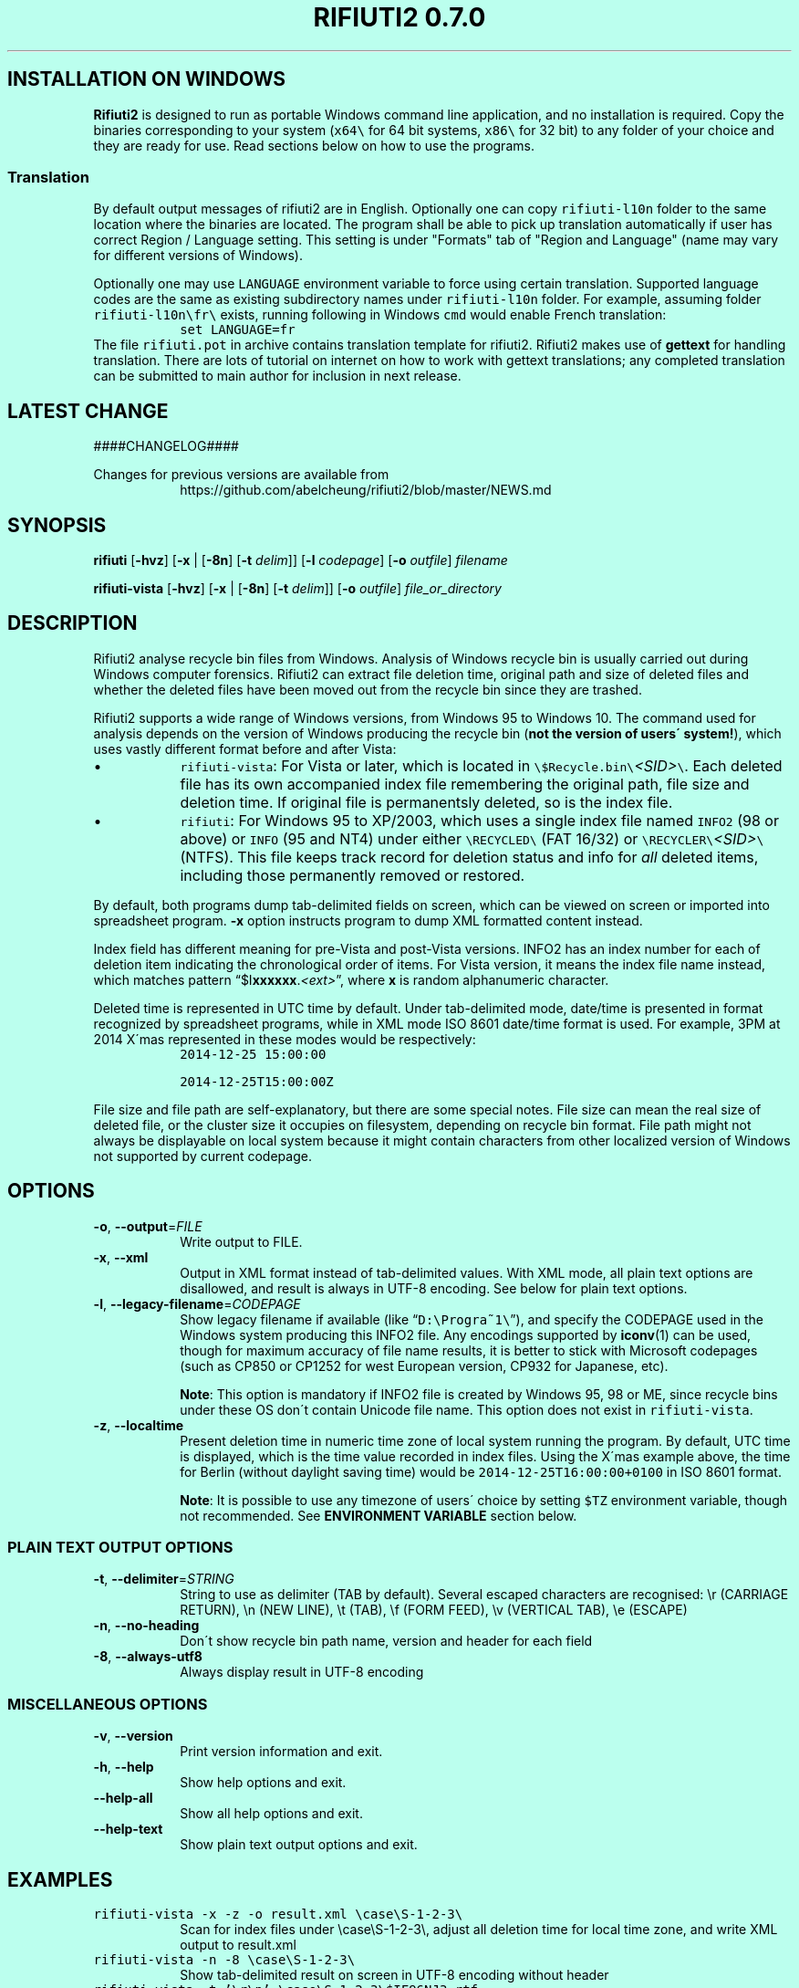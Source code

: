 .\"-
.\" Man page for rifiuti2
.\"
.\" Copyright (c) 2008 Anthony Wong <ypwong@debian.org>
.\" Copyrgith (c) 2015 Abel Cheung <abelcheung@gmail.com>
.\"
.\" This documentation is available under BSD 3-clause license.
.\"

.  ie \n[www-html] \{\
.\" see groff_www(7)
.BCL black #bbffee blue blue #302226

.TH "RIFIUTI2 0.7.0" "1"

.SH INSTALLATION ON WINDOWS

\fBRifiuti2\fP is designed to run as portable Windows command line
application, and no installation is required. Copy the binaries
corresponding to your system (\fCx64\\\fP for 64 bit systems,
\fCx86\\\fP for 32 bit) to any folder of your choice and they are
ready for use. Read sections below on how to use the programs.

.SS Translation
By default output messages of rifiuti2 are in English.
Optionally one can copy
.nh
\fCrifiuti\-l10n\fP
.hy
folder to the same location where the binaries are located.
The program shall be able to pick up translation automatically
if user has correct Region / Language setting.  This setting 
is under "Formats" tab of "Region and Language" (name may vary
for different versions of Windows).

Optionally one may use \fCLANGUAGE\fP environment variable to
force using certain translation.  Supported language codes are
the same as existing subdirectory names under
.nh
\fCrifiuti\-l10n\fP
.hy
folder.  For example, assuming folder
.nh
\fCrifiuti\-l10n\\fr\\\fP
.hy
exists, running following in Windows \fCcmd\fP would enable French
translation:
.RS
\fCset LANGUAGE=fr\fP
.RE
The file \fCrifiuti.pot\fP in archive contains translation template
for rifiuti2.  Rifiuti2 makes use of \f[CB]gettext\fP for handling
translation. There are lots of tutorial on internet on how to work
with gettext translations; any completed translation can be submitted
to main author for inclusion in next release.

.SH LATEST CHANGE

####CHANGELOG####

.PP
Changes for previous versions are available from
.RS
https://github.com/abelcheung/rifiuti2/blob/master/NEWS.md
.RE

.  \}
.  el \{\
.TH RIFIUTI2 "1" "May 2015" "0.7.0" "MS Windows recycle bin analysis tool"

.SH NAME
rifiuti2 \- MS Windows recycle bin analysis tool
.  \}

.SH SYNOPSIS
.B rifiuti
.RB [ \-hvz ]
.RB [ \-x " |"
.RB [ \-8n ]
.RB [ \-t
.IR delim "]]"
.RB [ \-l
.IR codepage ]
.RB [ \-o
.IR outfile ]
.I filename

.B rifiuti-vista
.RB [ \-hvz ]
.RB [ \-x " |"
.RB [ \-8n ]
.RB [ \-t
.IR delim "]]"
.RB [ \-o
.IR outfile ]
.I file_or_directory

.SH DESCRIPTION
Rifiuti2 analyse recycle bin files from Windows. Analysis of
Windows recycle bin is usually carried out during Windows computer
forensics. Rifiuti2 can extract file deletion time, original
path and size of deleted files and whether the deleted files have
been moved out from the recycle bin since they are trashed.
.PP
Rifiuti2 supports a wide range of Windows versions, from Windows 95 to
Windows 10. The command used for analysis depends on the version
of Windows producing the recycle bin (\fBnot the version of users\'
system!\fP), which uses vastly different format before and after Vista:
.PP

.IP \[bu]
\fCrifiuti-vista\fP: For Vista or later, which is located in
.nh
\fC\\$Recycle.bin\\\fP\fI<SID>\fP\fC\\\fP.
.hy
Each deleted file has its own accompanied index file remembering
the original path, file size and deletion time.  If original file is
permanentsly deleted, so is the index file.
.IP \[bu]
\fCrifiuti\fP: For Windows 95 to XP/2003,
which uses a single index file named \fCINFO2\fP (98 or above) or
\fCINFO\fP (95 and NT4) under either
.nh
\fC\\RECYCLED\\\fP
.hy
(FAT 16/32) or
.nh
\fC\\RECYCLER\\\fP\fI<SID>\fP\fC\\\fP
.hy
(NTFS).
This file keeps track record for deletion status and info for \fIall\fP
deleted items, including those permanently removed or restored.

.PP
By default, both programs dump tab-delimited fields on
screen, which can be viewed on screen or imported into spreadsheet
program. \fB\-x\fP option instructs program to dump XML formatted
content instead.
.PP
Index field has different meaning for pre-Vista
and post-Vista versions.  INFO2 has an index number for each of
deletion item indicating the chronological order of items. For Vista
version, it means the index file name instead, which matches
pattern \(lq$I\fBxxxxxx\fP.\fI<ext>\fP\(rq, where \fBx\fP is random
alphanumeric character.
.PP
Deleted time is represented in UTC time by default. Under tab-delimited
mode, date/time is presented in format recognized by spreadsheet
programs, while in XML mode ISO 8601 date/time format is used.
For example, 3PM at 2014 X\'mas represented in these modes would be
respectively:
.RS
\fC2014-12-25 15:00:00\fP

\fC2014-12-25T15:00:00Z\fP
.RE
.PP
File size and file path are self-explanatory, but there are some
special notes.  File size can mean the real size of deleted file,
or the cluster size it occupies on filesystem, depending on recycle
bin format. File path might not always be displayable on local system
because it might contain characters from other localized version
of Windows not supported by current codepage.

.SH OPTIONS
.TP
\fB\-o\fP, \fB\-\-output\fP=\fI\,FILE\/\fP
Write output to FILE.
.TP
\fB\-x\fP, \fB\-\-xml\fP
Output in XML format instead of tab\-delimited values.
With XML mode, all plain text options are disallowed,
and result is always in UTF-8 encoding.
See below for plain text options.
.TP
\fB\-l\fP, \fB\-\-legacy\-filename\fP=\fI\,CODEPAGE\/\fP
Show legacy filename if available (like \(lq\fCD:\\Progra~1\\\fP\(rq),
and specify the CODEPAGE used in the Windows system producing this
INFO2 file. Any encodings supported by \fBiconv\fP(1) can be used,
though for maximum accuracy of file name results, it is better to
stick with Microsoft codepages (such as CP850 or CP1252 for west
European version, CP932 for Japanese, etc).

.RS
\fBNote\fP: This option is mandatory if INFO2 file is created by
Windows 95, 98 or ME, since recycle bins under these OS don\'t contain
Unicode file name. This option does not exist in \fCrifiuti-vista\fP.
.RE
.TP
\fB\-z\fP, \fB\-\-localtime\fP
Present deletion time in numeric time zone of local system running
the program.  By default, UTC time is displayed, which is the time
value recorded in index files. Using the X\'mas example above, the
time for Berlin (without daylight saving time) would be
\fC2014-12-25T16:00:00+0100\fP in ISO 8601 format.

.RS
\fBNote\fP: It is possible to use any timezone of users\' choice
by setting \fC$TZ\fP environment variable, though not recommended.
See \fBENVIRONMENT VARIABLE\fP section below.
.RE

.SS
PLAIN TEXT OUTPUT OPTIONS
.TP
\fB\-t\fP, \fB\-\-delimiter\fP=\fI\,STRING\/\fP
String to use as delimiter (TAB by default). Several escaped characters
are recognised: \\r (CARRIAGE RETURN), \\n (NEW LINE), \\t (TAB),
\\f (FORM FEED), \\v (VERTICAL TAB), \\e (ESCAPE)
.TP
\fB\-n\fP, \fB\-\-no\-heading\fP
Don\'t show recycle bin path name, version and header for each field
.TP
\fB\-8\fP, \fB\-\-always\-utf8\fP
Always display result in UTF\-8 encoding
.PP

.SS
MISCELLANEOUS OPTIONS
.TP
\fB\-v\fP, \fB\-\-version\fP
Print version information and exit.
.TP
\fB\-h\fP, \fB\-\-help\fP
Show help options and exit.
.TP
\fB\-\-help\-all\fP
Show all help options and exit.
.TP
\fB\-\-help\-text\fP
Show plain text output options and exit.
.PP

.SH EXAMPLES
.TP
\fCrifiuti-vista \-x \-z \-o result.xml \\case\\S\-1\-2\-3\\\fP
.RS
Scan for index files under \\case\\S\-1\-2\-3\\, adjust all deletion
time for local time zone, and write XML output to result.xml
.RE
.TP
\fCrifiuti-vista \-n \-8 \\case\\S\-1\-2\-3\\\fP
Show tab-delimited result on screen in UTF-8 encoding without header
.TP
\fCrifiuti-vista -t '\\r\\n' \\case\\S\-1\-2\-3\\$IF96NJ3.rtf\fP
Only analyse a single index file and print each field in its own line
.TP
\fCrifiuti \-t ',' -o result.csv INFO2\fP
Change tab-delimited result to comma-delimited and write to result.csv
.TP
\fCrifiuti \-l CP1255 \-8 \-n INFO2\fP
.RS
Read INFO2 from Hebrew version of Windows, display 8.3 file names
on screen in UTF-8 encoding without header
.RE

.SH ENVIRONMENT VARIABLES
The following environment variables affect execution of program:

.TP
\fBCHARSET\fP, \fBLC_CTYPE\fP
.RS
If recycle bin path contains non-ASCII character, these variables
affect how they are displayed. UTF-8 capable systems are recommended
to set
.nh
\fCCHARSET=UTF-8\fP
.hy
or use appropriate UTF-8 values for
\fCLC_CTYPE\fP explicitly, otherwise path might be displayed in
Universal Character Name sequences like \\u1234.
.RE
.TP
\fBRIFIUTI_DEBUG\fP
.RS
Setting it to any non-empty value would cause programs to print
more debugging output to stderr.
.RE
.TP
\fBTZ\fP
.RS
If non-empty, indicate user-specified time zone when \fB\-z\fP option
is used. Normally the time zone information is obtained from system
and there is no need to set this variable. However, it can be used
as a facility to temporarily override timezone for some programs, which
can be used for situations like constructing timeline event.
.PP
This value is OS dependent. For example, for timezone in Los Angeles,
the value for Windows is \(lqPST8PDT\(rq, while corresponding value on
Linux would be \(lqAmerica/Los_Angeles\(rq. Please consult manual for
your operating system for more info.
.PP
Please see \fBBUGS\fP section below for problems when using this variable.
.RE

.SH EXIT STATUS
Both programs return 0 on success, and greater than 0 if error occurs.
.PP
In particular, \fCrifiuti-vista\fP would exit with the latest non-zero
status when error is encountered in \fIany\fP of the index files.

.SH HISTORY
\fIRifiuti2\fP is a rewrite of \fIrifiuti\fP, a tool of identical
purpose written by Foundstone which was later purchased by
McAfee. Quoting from the original FoundStone page:

.RS
Many computer crime investigations require the reconstruction of a
subject\'s Recycle Bin. Since this analysis technique is executed
regularly, we researched the structure of the data found in the
Recycle Bin repository files (INFO2 files). Rifiuti, the Italian word
meaning "trash", was developed to examine the contents of the INFO2
file in the Recycle Bin. ... Rifiuti is built to work on multiple
platforms and will execute on Windows (through Cygwin), Mac OS X,
Linux, and *BSD platforms.
.RE

.PP
However, since the original rifiuti (last updated 2004) can\'t analyze
recycle bin from any localized version of Windows (restricted to
English), this rewrite effort is born to overcome the limitation. Later
rifiuti2 was improved to add support for Vista format recycle bin, XML
output and other extra features not available from original version.

.SH BUGS
In very special circumstance (which author can\'t reproduce now),
index file of certain deleted item can be corrupt, causing incorrect
deleted file size to be stored. There is no way to report correct size.
This problem shouldn\'t happen after Vista though.
.PP
Handling of non-ASCII file argument is not satisfactory; it may not
work in certain case under MinGW bash.
.PP
Non-ASCII deleted item path name may not be always displayed
appropriately, especially on systems with non-UTF-8 locale (such as
Windows \fBcmd\fP, where output is restricted to ANSI codepages).
Storing UTF-8 result into file with \fB\-8\fP or \fB\-x\fP option
and then opening it with Unicode capable editor could be a solution.
.PP
It is always better to use UTC time whenever possible, because
calculation of local time might not be correct, especially for non-US users.
Documentation of \fC_tzset()\fP function on Windows has this statement:
.RS
The C run-time library assumes the United States\' rules for implementing
the calculation of daylight saving time (DST).
.RE
Therefore the time might not be correct in case the files inside
recycle bin are produced on Windows using other countries as region
settings. Besides, the difference between standard time and DST is
hardcoded to be one hour, which is incorrect for a few selected regions.
.PP

.SH REPORTING BUGS
Report bugs to
.\" The whole link and text would disappear when using
.\" ascii driver, So have to use if/else
.  ie \n[www-html] \{\
.\" Using .IP doesn't work, URL is emitted before it
.RS
.URL https://github.com/abelcheung/rifiuti2/issues
.RE
.  \}
.  el \{\
.IP
https://github.com/abelcheung/rifiuti2/issues
.  \}
.PP
Information about rifiuti2 can be found on
.  ie \n[www-html] \{\
.RS
.URL https://abelcheung.github.io/rifiuti2/
.RE
.  \}
.  el \{\
.IP
https://abelcheung.github.io/rifiuti2/
.  \}

.SH SEE ALSO
.  ie \n[www-html] \{\
.PP
.URL http://odessa.sourceforge.net/ "Open Digital Evidence Search and Seizure Architecture project"
, which contains the original rifiuti tool
.PP
Forensics tools and other security related utilities
.URL http://www.mcafee.com/us/downloads/free-tools/index.aspx "originally written by FoundStone"
are now available under McAfee\'s own license
.PP
.URL http://me.abelcheung.org/wp-content/uploads/2007/09/vista-recycle-bin-sample.pdf "Vista recycle bin file structure"
, by Abel Cheung
.PP
.URL http://www.csisite.net/downloads/INFO2.pdf "INFO2 recycle bin file example"
, by Steve Hailey
.  \}
.  el \{\
.TP
Open Digital Evidence Search and Seizure Architecture project, which contains the original rifiuti tool
http://odessa.sourceforge.net/
.TP
Forensics tools and other security related utilities originally written by FoundStone are now available under McAfee\'s own license.
http://www.mcafee.com/us/downloads/free-tools/index.aspx
.TP
Vista recycle bin file structure, by Abel Cheung
http://me.abelcheung.org/wp-content/uploads/2007/09/vista-recycle-bin-sample.pdf
.TP
INFO2 recycle bin file example, by Steve Hailey
http://www.csisite.net/downloads/INFO2.pdf
.  \}
.PP

.SH COPYRIGHT
Part of the work of rifiuti2 is derived from Rifiuti.
Both pieces of software are licensed under the simplified BSD license.

.SH AUTHOR
The main author of rifiuti2 is Abel Cheung
.nh
\fC<abelcheung@gmail.com>\fP
.hy
.PP
The original author of rifiuti is Keith J. Jones
.nh
\fC<keith.jones@foundstone.com>\fP
.hy
.PP
Anthony Wong
.nh
\fC<ypwong@debian.org>\fP
.hy
helped in Debian packaging and was author of the original manpage.

